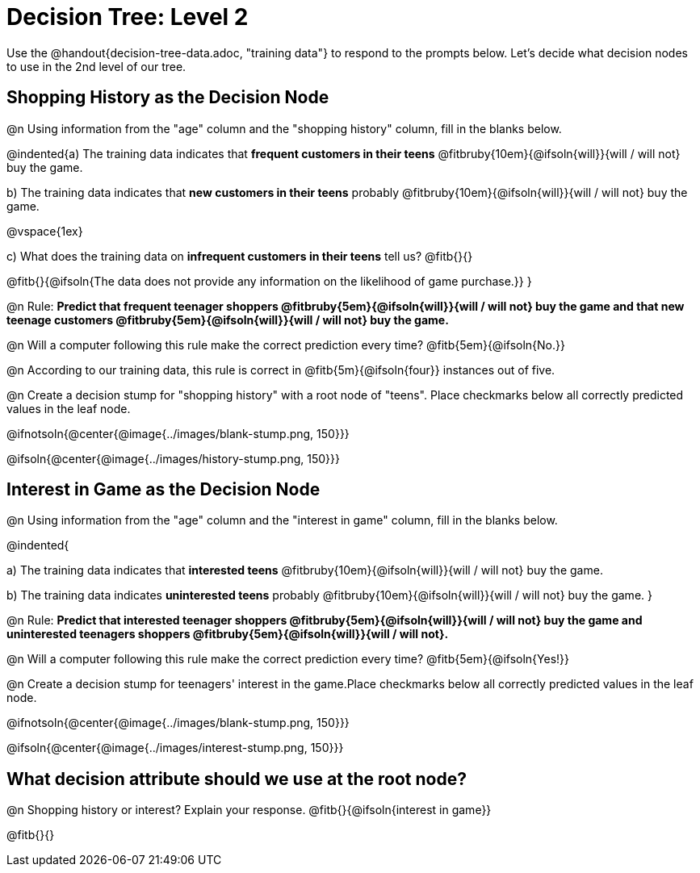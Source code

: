 = Decision Tree: Level 2

[.linkInstructions]#Use the @handout{decision-tree-data.adoc, "training data"} to respond to the prompts below.# Let's decide what decision nodes to use in the 2nd level of our tree.

== Shopping History as the Decision Node

@n Using information from the "age" column and the "shopping history" column, fill in the blanks below.

@indented{a) The training data indicates that *frequent customers in their teens* @fitbruby{10em}{@ifsoln{will}}{will / will not} buy the game.

b) The training data indicates that *new customers in their teens* probably @fitbruby{10em}{@ifsoln{will}}{will / will not} buy the game.

@vspace{1ex}

c) What does the training data on *infrequent customers in their teens* tell us? @fitb{}{}

@fitb{}{@ifsoln{The data does not provide any information on the likelihood of game purchase.}}
}


@n Rule: *Predict that frequent teenager shoppers @fitbruby{5em}{@ifsoln{will}}{will / will not} buy the game and that new teenage customers @fitbruby{5em}{@ifsoln{will}}{will / will not} buy the game.*

@n Will a computer following this rule make the correct prediction every time? @fitb{5em}{@ifsoln{No.}}

@n According to our training data, this rule is correct in @fitb{5m}{@ifsoln{four}} instances out of five.

@n Create a decision stump for "shopping history" with a root node of "teens". Place checkmarks below all correctly predicted values in the leaf node.

@ifnotsoln{@center{@image{../images/blank-stump.png, 150}}}


@ifsoln{@center{@image{../images/history-stump.png, 150}}}


== Interest in Game as the Decision Node

@n Using information from the "age" column and the "interest in game" column, fill in the blanks below.

@indented{

a) The training data indicates that *interested teens*  @fitbruby{10em}{@ifsoln{will}}{will / will not} buy the game.

b) The training data indicates *uninterested teens* probably @fitbruby{10em}{@ifsoln{will}}{will / will not} buy the game.
}

@n Rule: *Predict that interested teenager shoppers @fitbruby{5em}{@ifsoln{will}}{will / will not} buy the game and uninterested teenagers shoppers @fitbruby{5em}{@ifsoln{will}}{will / will not}.*

@n Will a computer following this rule make the correct prediction every time? @fitb{5em}{@ifsoln{Yes!}}

@n Create a decision stump for teenagers' interest in the game.Place checkmarks below all correctly predicted values in the leaf node.

@ifnotsoln{@center{@image{../images/blank-stump.png, 150}}}

@ifsoln{@center{@image{../images/interest-stump.png, 150}}}

== What decision attribute should we use at the root node?

@n Shopping history or interest? Explain your response. @fitb{}{@ifsoln{interest in game}}

@fitb{}{}
